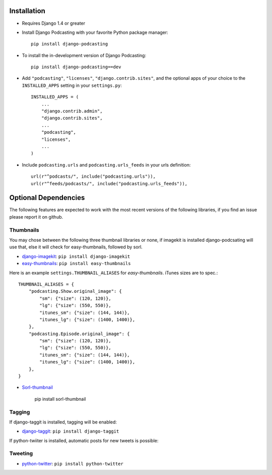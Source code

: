 Installation
============

* Requires Django 1.4 or greater

* Install Django Podcasting with your favorite Python package manager::

    pip install django-podcasting

* To install the in-development version of Django Podcasting::

    pip install django-podcasting==dev


* Add ``"podcasting"``, ``"licenses"``, ``"django.contrib.sites"``,
  and the optional apps of your choice to the ``INSTALLED_APPS`` setting
  in your ``settings.py``::

    INSTALLED_APPS = (
        ...
        "django.contrib.admin",
        "django.contrib.sites",
        ...
        "podcasting",
        "licenses",
        ...
    )

* Include ``podcasting.urls`` and ``podcasting.urls_feeds`` in your urls definition::

    url(r"^podcasts/", include("podcasting.urls")),
    url(r"^feeds/podcasts/", include("podcasting.urls_feeds")),

.. _dependencies:

Optional Dependencies
=====================

The following features are expected to work with the most recent
versions of the following libraries, if you find an issue please
report it on github.

Thumbnails
----------

You may chose between the following three thumbnail libraries or none,
if imagekit is installed django-podcsating will use that, else it will
check for easy-thumbnails, followed by sorl.

* django-imagekit_: ``pip install django-imagekit``

* easy-thumbnails_: ``pip install easy-thumbnails``

Here is an example ``settings.THUMBNAIL_ALIASES`` for
`easy-thumbnails`. iTunes sizes are to spec.::

    THUMBNAIL_ALIASES = {
        "podcasting.Show.original_image": {
            "sm": {"size": (120, 120)},
            "lg": {"size": (550, 550)},
            "itunes_sm": {"size": (144, 144)},
            "itunes_lg": {"size": (1400, 1400)},
        },
        "podcasting.Episode.original_image": {
            "sm": {"size": (120, 120)},
            "lg": {"size": (550, 550)},
            "itunes_sm": {"size": (144, 144)},
            "itunes_lg": {"size": (1400, 1400)},
        },
    }

* Sorl-thumbnail_

    pip install sorl-thumbnail

Tagging
-------

If django-taggit is installed, tagging will be enabled:

* django-taggit_: ``pip install django-taggit``


If python-twiiter is installed, automatic posts for new tweets is possible:

Tweeting
--------
* python-twitter_: ``pip install python-twitter``

.. _django-licenses: https://bitbucket.org/jezdez/django-licenses/
.. _django-imagekit: https://github.com/jdriscoll/django-imagekit/
.. _easy-thumbnails: https://github.com/SmileyChris/easy-thumbnails/
.. _sorl-thumbnail: https://github.com/sorl/sorl-thumbnail/
.. _django-taggit: https://github.com/alex/django-taggit/
.. _python-twitter: http://code.google.com/p/python-twitter/
